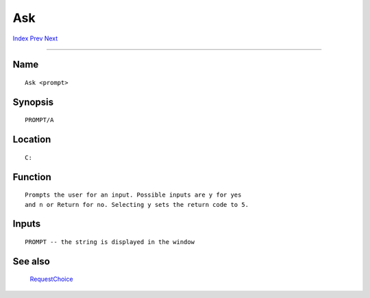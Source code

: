 ===
Ask
===
.. This document is automatically generated. Don't edit it!

`Index <index>`_ `Prev <arosmondrvs>`_ `Next <assign>`_ 

---------------

Name
~~~~
::


     Ask <prompt>


Synopsis
~~~~~~~~
::


     PROMPT/A


Location
~~~~~~~~
::


     C:


Function
~~~~~~~~
::


     Prompts the user for an input. Possible inputs are y for yes
     and n or Return for no. Selecting y sets the return code to 5.


Inputs
~~~~~~
::


     PROMPT -- the string is displayed in the window


See also
~~~~~~~~

  `RequestChoice <requestchoice>`_   

